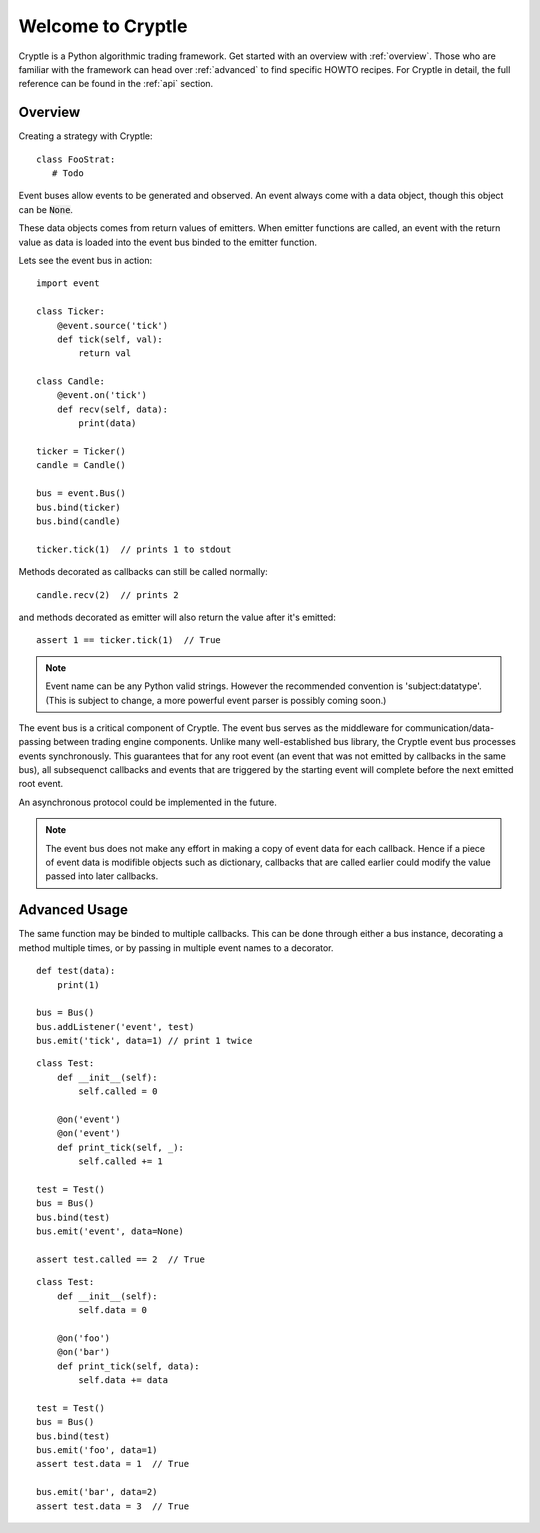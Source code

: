==================
Welcome to Cryptle
==================

Cryptle is a Python algorithmic trading framework. Get started with an overview
with :ref:`overview`. Those who are familiar with the framework can head over
:ref:`advanced` to find specific HOWTO recipes. For Cryptle in detail, the full
reference can be found in the :ref:`api` section.


.. _overview:

Overview
========
Creating a strategy with Cryptle::

   class FooStrat:
      # Todo

Event buses allow events to be generated and observed. An event always come with
a data object, though this object can be :code:`None`.

These data objects comes from return values of emitters. When emitter functions 
are called, an event with the return value as data is loaded into the event bus 
binded to the emitter function.

Lets see the event bus in action::

    import event

    class Ticker:
        @event.source('tick')
        def tick(self, val):
            return val

    class Candle:
        @event.on('tick')
        def recv(self, data):
            print(data) 

    ticker = Ticker()
    candle = Candle()

    bus = event.Bus()
    bus.bind(ticker)
    bus.bind(candle)

    ticker.tick(1)  // prints 1 to stdout

Methods decorated as callbacks can still be called normally::

    candle.recv(2)  // prints 2

and methods decorated as emitter will also return the value after it's emitted::

    assert 1 == ticker.tick(1)  // True

.. note::
   Event name can be any Python valid strings. However the recommended convention
   is 'subject:datatype'. (This is subject to change, a more powerful event
   parser is possibly coming soon.)

The event bus is a critical component of Cryptle. The event bus serves as the
middleware for communication/data-passing between trading engine components.
Unlike many well-established bus library, the Cryptle event bus processes events
synchronously. This guarantees that for any root event (an event that was not 
emitted by callbacks in the same bus), all subsequenct callbacks and events that
are triggered by the starting event will complete before the next emitted root 
event.

An asynchronous protocol could be implemented in the future.

.. note::
   The event bus does not make any effort in making a copy of event data for
   each callback. Hence if a piece of event data is modifible objects such as
   dictionary, callbacks that are called earlier could modify the value passed
   into later callbacks.


.. _advanced:

Advanced Usage
==============

The same function may be binded to multiple callbacks. This can be done through
either a bus instance, decorating a method multiple times, or by passing in
multiple event names to a decorator.

::

    def test(data):
        print(1)

    bus = Bus()
    bus.addListener('event', test)
    bus.emit('tick', data=1) // print 1 twice

::

    class Test:
        def __init__(self):
            self.called = 0

        @on('event')
        @on('event')
        def print_tick(self, _):
            self.called += 1

    test = Test()
    bus = Bus()
    bus.bind(test)
    bus.emit('event', data=None)

    assert test.called == 2  // True

::

    class Test:
        def __init__(self):
            self.data = 0

        @on('foo')
        @on('bar')
        def print_tick(self, data):
            self.data += data

    test = Test()
    bus = Bus()
    bus.bind(test)
    bus.emit('foo', data=1)
    assert test.data = 1  // True

    bus.emit('bar', data=2)
    assert test.data = 3  // True
